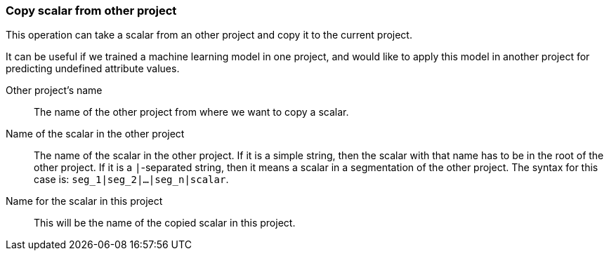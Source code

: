 ### Copy scalar from other project

This operation can take a scalar from an other project and copy it
to the current project.

It can be useful if we trained a machine learning model in one project, and would like
to apply this model in another project for predicting undefined attribute values.

====
[[sourceproject]] Other project's name::
The name of the other project from where we want to copy a scalar.

[[sourcescalarname]] Name of the scalar in the other project::
The name of the scalar in the other project. If it is a simple string, then
the scalar with that name has to be in the root of the other project. If it is
a `|`-separated string, then it means a scalar in a segmentation of the other project.
The syntax for this case is: `seg_1|seg_2|...|seg_n|scalar`.

[[destscalarname]] Name for the scalar in this project::
This will be the name of the copied scalar in this project.
====
